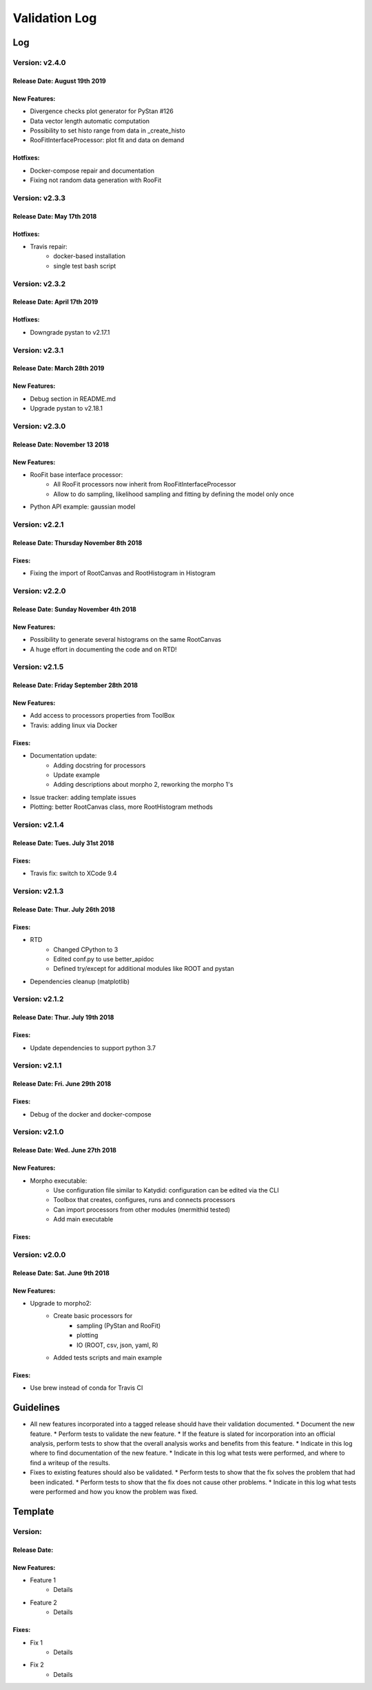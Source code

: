 Validation Log
==============

Log
---

Version: v2.4.0
~~~~~~~~~~~~~~~

Release Date: August 19th 2019
''''''''''''''''''''''''''''''

New Features:
'''''''''''''

* Divergence checks plot generator for PyStan #126
* Data vector length automatic  computation
* Possibility to set histo range from data in _create_histo
* RooFitInterfaceProcessor: plot fit and data on demand

Hotfixes:
'''''''''

* Docker-compose repair and documentation
* Fixing not random data generation with RooFit

Version: v2.3.3
~~~~~~~~~~~~~~~

Release Date: May 17th 2018
''''''''''''''''''''''''''''''

Hotfixes:
'''''''''

* Travis repair: 
   * docker-based installation
   * single test bash script

Version: v2.3.2
~~~~~~~~~~~~~~~

Release Date: April 17th 2019
''''''''''''''''''''''''''''''

Hotfixes:
'''''''''

* Downgrade pystan to v2.17.1

Version: v2.3.1
~~~~~~~~~~~~~~~

Release Date: March 28th 2019
''''''''''''''''''''''''''''''

New Features:
'''''''''''''

* Debug section in README.md
* Upgrade pystan to v2.18.1

Version: v2.3.0
~~~~~~~~~~~~~~~

Release Date: November 13 2018
''''''''''''''''''''''''''''''

New Features:
'''''''''''''

* RooFit base interface processor:
    * All RooFit processors now inherit from RooFitInterfaceProcessor
    * Allow to do sampling, likelihood sampling and fitting by defining the model only once
* Python API example: gaussian model



Version: v2.2.1
~~~~~~~~~~~~~~~

Release Date: Thursday November 8th 2018
''''''''''''''''''''''''''''''''''''''

Fixes:
'''''''''''''

* Fixing the import of RootCanvas and RootHistogram in Histogram

Version: v2.2.0
~~~~~~~~~~~~~~~

Release Date: Sunday November 4th 2018
''''''''''''''''''''''''''''''''''''''

New Features:
'''''''''''''

* Possibility to generate several histograms on the same RootCanvas
* A huge effort in documenting the code and on RTD!

Version: v2.1.5
~~~~~~~~~~~~~~~

Release Date: Friday September 28th 2018 
''''''''''''''''''''''''''''''''''''''''

New Features:
'''''''''''''

* Add access to processors properties from ToolBox
* Travis: adding linux via Docker

Fixes:
''''''

* Documentation update: 
    * Adding docstring for processors
    * Update example
    * Adding descriptions about morpho 2, reworking the morpho 1's
* Issue tracker: adding template issues
* Plotting: better RootCanvas class, more RootHistogram methods

Version: v2.1.4
~~~~~~~~~~~~~~~

Release Date: Tues. July 31st 2018
''''''''''''''''''''''''''''''''''

Fixes:
''''''

* Travis fix: switch to XCode 9.4

Version: v2.1.3
~~~~~~~~~~~~~~~

Release Date: Thur. July 26th 2018
''''''''''''''''''''''''''''''''''

Fixes:
''''''

* RTD
    * Changed CPython to 3
    * Edited conf.py to use better_apidoc
    * Defined try/except for additional modules like ROOT and pystan
* Dependencies cleanup (matplotlib)

Version: v2.1.2
~~~~~~~~~~~~~~~

Release Date: Thur. July 19th 2018
'''''''''''''''''''''''''''''''''

Fixes:
''''''

* Update dependencies to support python 3.7

Version: v2.1.1
~~~~~~~~~~~~~~~

Release Date: Fri. June 29th 2018
'''''''''''''''''''''''''''''''''

Fixes:
''''''

* Debug of the docker and docker-compose


Version: v2.1.0
~~~~~~~~~~~~~~~

Release Date: Wed. June 27th 2018
'''''''''''''''''''''''''''''''''

New Features:
'''''''''''''

* Morpho executable:
    * Use configuration file similar to Katydid: configuration can be edited via the CLI
    * Toolbox that creates, configures, runs and connects processors
    * Can import processors from other modules (mermithid tested)
    * Add main executable

Fixes:
''''''

Version: v2.0.0
~~~~~~~~~~~~~~~

Release Date: Sat. June 9th 2018
''''''''''''''''''''''''''''''''

New Features:
'''''''''''''

* Upgrade to morpho2:
    * Create basic processors for
           * sampling (PyStan and RooFit)
           * plotting
           * IO (ROOT, csv, json, yaml, R)
    * Added tests scripts and main example

Fixes:
''''''

* Use brew instead of conda for Travis CI


Guidelines
----------

* All new features incorporated into a tagged release should have their validation documented.
  * Document the new feature.
  * Perform tests to validate the new feature.
  * If the feature is slated for incorporation into an official analysis, perform tests to show that the overall analysis works and benefits from this feature.
  * Indicate in this log where to find documentation of the new feature.
  * Indicate in this log what tests were performed, and where to find a writeup of the results.
* Fixes to existing features should also be validated.
  * Perform tests to show that the fix solves the problem that had been indicated.
  * Perform tests to show that the fix does not cause other problems.
  * Indicate in this log what tests were performed and how you know the problem was fixed.


Template
--------

Version:
~~~~~~~~

Release Date:
'''''''''''''

New Features:
'''''''''''''

* Feature 1
    * Details
* Feature 2
    * Details

Fixes:
''''''

* Fix 1
    * Details
* Fix 2
    * Details
